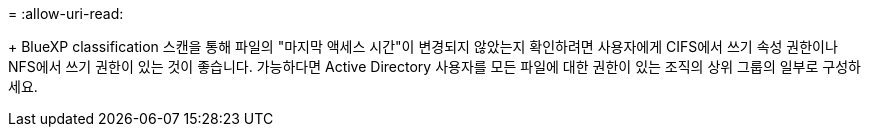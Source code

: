 = 
:allow-uri-read: 


+ BlueXP classification 스캔을 통해 파일의 "마지막 액세스 시간"이 변경되지 않았는지 확인하려면 사용자에게 CIFS에서 쓰기 속성 권한이나 NFS에서 쓰기 권한이 있는 것이 좋습니다.  가능하다면 Active Directory 사용자를 모든 파일에 대한 권한이 있는 조직의 상위 그룹의 일부로 구성하세요.
